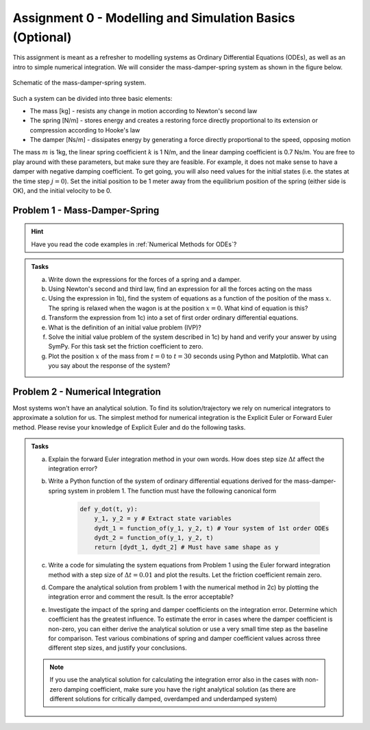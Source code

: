 ==========================================================
Assignment 0 - Modelling and Simulation Basics (Optional)
==========================================================


This assignment is meant as a refresher to modelling systems as Ordinary Differential Equations (ODEs), as well as
an intro to simple numerical integration. We will consider the mass-damper-spring system as shown in the figure below.

.. figure:: ../figures/mass_damper_spring.svg
  :align: center

  Schematic of the mass-damper-spring system.


Such a system can be divided into three basic elements:

- The mass [kg] - resists any change in motion according to Newton's second law
- The spring [N/m] - stores energy and creates a restoring force directly proportional to its extension or compression according to Hooke's law
- The damper [Ns/m] - dissipates energy by generating a force directly proportional to the speed, opposing motion

The mass :math:`m` is 1kg, the linear spring coefficient :math:`k` is 1 N/m, and the linear damping coefficient is 0.7 Ns/m.
You are free to play around with these parameters, but make sure they are feasible. For example, it does not make sense
to have a damper with negative damping coefficient. To get going, you will also need values for the initial states (i.e. the states at the time step :math:`j=0`).
Set the initial position to be 1 meter away from the equilibrium position of the spring (either side is OK), and the initial velocity to be 0.

Problem 1 - Mass-Damper-Spring
==================================

.. hint::
    :class: dropdown

    Have you read the code examples in :ref:`Numerical Methods for ODEs`?

.. admonition:: Tasks

    a) Write down the expressions for the forces of a spring and a damper.

    b) Using Newton's second and third law, find an expression for all the forces acting on the mass

    c) Using the expression in 1b), find the system of equations as a function of the position of the mass :math:`x`. The spring is relaxed when the wagon is at the position :math:`x=0`. What kind of equation is this?

    d) Transform the expression from 1c) into a set of first order ordinary differential equations.

    e) What is the definition of an initial value problem (IVP)?

    f) Solve the initial value problem of the system described in 1c) by hand and verify your answer by using SymPy. For this task set the friction coefficient to zero.

    g) Plot the position :math:`x` of the mass from :math:`t=0` to :math:`t=30` seconds using Python and Matplotlib. What can you say about the response of the system?

Problem 2 - Numerical Integration
==================================

Most systems won't have an analytical solution. To find its solution/trajectory we rely on numerical integrators to approximate
a solution for us. The simplest method for numerical integration is the Explicit Euler or Forward Euler method. Please revise your knowledge of
Explicit Euler and do the following tasks.

.. admonition:: Tasks

    a) Explain the forward Euler integration method in your own words. How does step size :math:`\Delta t` affect the integration error?

    b) Write a Python function of the system of ordinary differential equations derived for the mass-damper-spring system in problem 1. The function must have the following canonical form

        .. code:: python

            def y_dot(t, y):
                y_1, y_2 = y # Extract state variables
                dydt_1 = function_of(y_1, y_2, t) # Your system of 1st order ODEs
                dydt_2 = function_of(y_1, y_2, t)
                return [dydt_1, dydt_2] # Must have same shape as y

    c) Write a code for simulating the system equations from Problem 1 using the Euler forward integration method with a step size of :math:`\Delta t = 0.01` and plot the results. Let the friction coefficient remain zero.

    d) Compare the analytical solution from problem 1 with the numerical method in 2c) by plotting the integration error and comment the result. Is the error acceptable?

    e) Investigate the impact of the spring and damper coefficients on the integration error. Determine which coefficient has the greatest influence. To estimate the error in cases where the damper coefficient is non-zero, you can either derive the analytical solution or use a very small time step as the baseline for comparison. Test various combinations of spring and damper coefficient values across three different step sizes, and justify your conclusions.

    .. note::

        If you use the analytical solution for calculating the integration error also in the cases with non-zero damping coefficient, make sure you have the right analytical solution (as there are different solutions for critically damped, overdamped and underdamped system)



